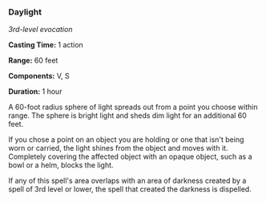 *** Daylight
:PROPERTIES:
:CUSTOM_ID: daylight
:END:
/3rd-level evocation/

*Casting Time:* 1 action

*Range:* 60 feet

*Components:* V, S

*Duration:* 1 hour

A 60-foot radius sphere of light spreads out from a point you choose
within range. The sphere is bright light and sheds dim light for an
additional 60 feet.

If you chose a point on an object you are holding or one that isn't
being worn or carried, the light shines from the object and moves with
it. Completely covering the affected object with an opaque object, such
as a bowl or a helm, blocks the light.

If any of this spell's area overlaps with an area of darkness created by
a spell of 3rd level or lower, the spell that created the darkness is
dispelled.
